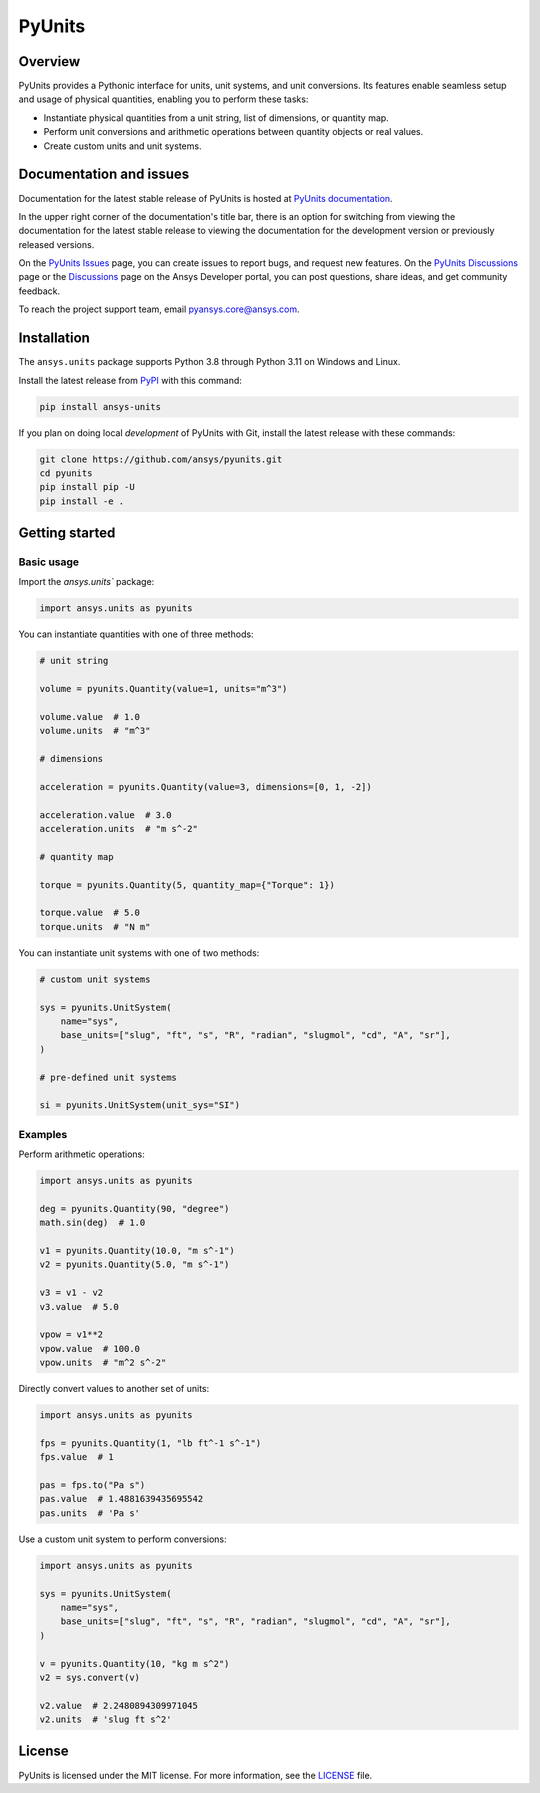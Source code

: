 PyUnits
========
|pyansys| |pypi| |python| |GH-CI| |codecov| |MIT| |black| |pre-commit|

.. |pyansys| image:: https://img.shields.io/badge/Py-Ansys-ffc107.svg?logo=data:image/png;base64,iVBORw0KGgoAAAANSUhEUgAAABAAAAAQCAIAAACQkWg2AAABDklEQVQ4jWNgoDfg5mD8vE7q/3bpVyskbW0sMRUwofHD7Dh5OBkZGBgW7/3W2tZpa2tLQEOyOzeEsfumlK2tbVpaGj4N6jIs1lpsDAwMJ278sveMY2BgCA0NFRISwqkhyQ1q/Nyd3zg4OBgYGNjZ2ePi4rB5loGBhZnhxTLJ/9ulv26Q4uVk1NXV/f///////69du4Zdg78lx//t0v+3S88rFISInD59GqIH2esIJ8G9O2/XVwhjzpw5EAam1xkkBJn/bJX+v1365hxxuCAfH9+3b9/+////48cPuNehNsS7cDEzMTAwMMzb+Q2u4dOnT2vWrMHu9ZtzxP9vl/69RVpCkBlZ3N7enoDXBwEAAA+YYitOilMVAAAAAElFTkSuQmCC
   :target: https://docs.pyansys.com/
   :alt: PyAnsys

.. |python| image:: https://img.shields.io/pypi/pyversions/ansys-units?logo=pypi
   :target: https://pypi.org/project/ansys-units/
   :alt: Python

.. |pypi| image:: https://img.shields.io/pypi/v/ansys-units.svg?logo=python&logoColor=white
   :target: https://pypi.org/project/ansys-units
   :alt: PyPI

.. |GH-CI| image:: https://github.com/ansys/pyunits/actions/workflows/ci_cd.yml/badge.svg
   :target: https://github.com/ansys/pyunits/actions/workflows/ci_cd.yml
   :alt: GH-CI

.. |codecov| image:: https://codecov.io/gh/ansys/pyunits/branch/main/graph/badge.svg
   :target: https://codecov.io/gh/ansys/pyunits

.. |MIT| image:: https://img.shields.io/badge/License-MIT-yellow.svg
   :target: https://opensource.org/licenses/MIT
   :alt: MIT

.. |black| image:: https://img.shields.io/badge/code%20style-black-000000.svg?style=flat
   :target: https://github.com/psf/black
   :alt: Black

.. |pre-commit| image:: https://results.pre-commit.ci/badge/github/ansys/pyunits/main.svg
   :target: https://results.pre-commit.ci/latest/github/ansys/pyunits/main
   :alt: pre-commit.ci status

Overview
--------
PyUnits provides a Pythonic interface for units, unit systems, and unit
conversions. Its features enable seamless setup and usage of physical
quantities, enabling you to perform these tasks:

- Instantiate physical quantities from a unit string, list of dimensions, or
  quantity map.
- Perform unit conversions and arithmetic operations between quantity objects or
  real values.
- Create custom units and unit systems.

Documentation and issues
------------------------

Documentation for the latest stable release of PyUnits is hosted at `PyUnits documentation
<https://pyunits.docs.pyansys.com>`_.

In the upper right corner of the documentation's title bar, there is an option for
switching from viewing the documentation for the latest stable release to viewing
the documentation for the development version or previously released versions.

On the `PyUnits Issues <https://github.com/ansys/pyunits/issues>`_ page, you can
create issues to report bugs, and request new features. On the `PyUnits Discussions
<https://github.com/ansys/pyunits/discussions>`_ page or the `Discussions <https://discuss.ansys.com/>`_
page on the Ansys Developer portal, you can post questions, share ideas, and get community feedback.


To reach the project support team, email `pyansys.core@ansys.com <pyansys.core@ansys.com>`_.

Installation
------------

The ``ansys.units`` package supports Python 3.8 through Python 3.11 on Windows
and Linux.


Install the latest release from `PyPI <https://pypi.org/project/ansys-units>`_
with this command:

.. code:: console

   pip install ansys-units

If you plan on doing local *development* of PyUnits with Git, install the latest release with
these commands:

.. code:: console

   git clone https://github.com/ansys/pyunits.git
   cd pyunits
   pip install pip -U
   pip install -e .

Getting started
---------------

Basic usage
~~~~~~~~~~~

Import the `ansys.units`` package:

.. code:: python

   import ansys.units as pyunits

You can instantiate quantities with one of three methods:

.. code:: python

   # unit string

   volume = pyunits.Quantity(value=1, units="m^3")

   volume.value  # 1.0
   volume.units  # "m^3"

   # dimensions

   acceleration = pyunits.Quantity(value=3, dimensions=[0, 1, -2])

   acceleration.value  # 3.0
   acceleration.units  # "m s^-2"

   # quantity map

   torque = pyunits.Quantity(5, quantity_map={"Torque": 1})

   torque.value  # 5.0
   torque.units  # "N m"

You can instantiate unit systems with one of two methods:

.. code:: python

   # custom unit systems

   sys = pyunits.UnitSystem(
       name="sys",
       base_units=["slug", "ft", "s", "R", "radian", "slugmol", "cd", "A", "sr"],
   )

   # pre-defined unit systems

   si = pyunits.UnitSystem(unit_sys="SI")

Examples
~~~~~~~~

Perform arithmetic operations:

.. code:: python

   import ansys.units as pyunits

   deg = pyunits.Quantity(90, "degree")
   math.sin(deg)  # 1.0

   v1 = pyunits.Quantity(10.0, "m s^-1")
   v2 = pyunits.Quantity(5.0, "m s^-1")

   v3 = v1 - v2
   v3.value  # 5.0

   vpow = v1**2
   vpow.value  # 100.0
   vpow.units  # "m^2 s^-2"

Directly convert values to another set of units:

.. code:: python

   import ansys.units as pyunits

   fps = pyunits.Quantity(1, "lb ft^-1 s^-1")
   fps.value  # 1

   pas = fps.to("Pa s")
   pas.value  # 1.4881639435695542
   pas.units  # 'Pa s'

Use a custom unit system to perform conversions:

.. code:: python

   import ansys.units as pyunits

   sys = pyunits.UnitSystem(
       name="sys",
       base_units=["slug", "ft", "s", "R", "radian", "slugmol", "cd", "A", "sr"],
   )

   v = pyunits.Quantity(10, "kg m s^2")
   v2 = sys.convert(v)

   v2.value  # 2.2480894309971045
   v2.units  # 'slug ft s^2'

License
-------
PyUnits is licensed under the MIT license. For more information, see the
`LICENSE <https://github.com/ansys/pyunits/raw/main/LICENSE>`_ file.
